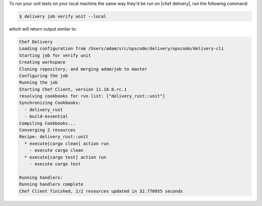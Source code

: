 .. The contents of this file may be included in multiple topics (using the includes directive).
.. The contents of this file should be modified in a way that preserves its ability to appear in multiple topics.

To run your unit tests on your local machine the same way they'd be run on |chef delivery|, run the following command:

.. code-block:: bash

   $ delivery job verify unit --local

which will return output similar to:

.. code-block:: bash

   Chef Delivery
   Loading configuration from /Users/adam/src/opscode/delivery/opscode/delivery-cli
   Starting job for verify unit
   Creating workspace
   Cloning repository, and merging adam/job to master
   Configuring the job
   Running the job
   Starting Chef Client, version 11.18.0.rc.1
   resolving cookbooks for run list: ["delivery_rust::unit"]
   Synchronizing Cookbooks:
     - delivery_rust
     - build-essential
   Compiling Cookbooks...
   Converging 2 resources
   Recipe: delivery_rust::unit
     * execute[cargo clean] action run
       - execute cargo clean
     * execute[cargo test] action run
       - execute cargo test
   
   Running handlers:
   Running handlers complete
   Chef Client finished, 2/2 resources updated in 32.770955 seconds
